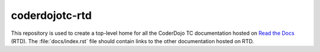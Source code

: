 =================
 coderdojotc-rtd
=================

This repository is used to create a top-level home for all the
CoderDojo TC documentation hosted on `Read the Docs`_ (RTD). The
:file:`docs/index.rst` file should contain links to the other
documentation hosted on RTD.

.. _`Read the Docs`: https://readthedocs.org

